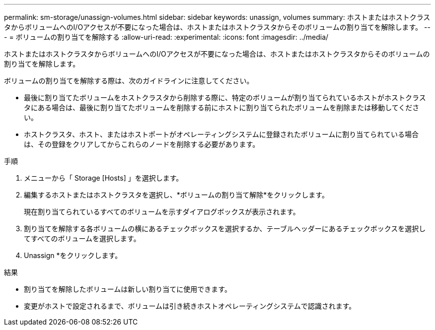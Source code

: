 ---
permalink: sm-storage/unassign-volumes.html 
sidebar: sidebar 
keywords: unassign, volumes 
summary: ホストまたはホストクラスタからボリュームへのI/Oアクセスが不要になった場合は、ホストまたはホストクラスタからそのボリュームの割り当てを解除します。 
---
= ボリュームの割り当てを解除する
:allow-uri-read: 
:experimental: 
:icons: font
:imagesdir: ../media/


[role="lead"]
ホストまたはホストクラスタからボリュームへのI/Oアクセスが不要になった場合は、ホストまたはホストクラスタからそのボリュームの割り当てを解除します。

ボリュームの割り当てを解除する際は、次のガイドラインに注意してください。

* 最後に割り当てたボリュームをホストクラスタから削除する際に、特定のボリュームが割り当てられているホストがホストクラスタにある場合は、最後に割り当てたボリュームを削除する前にホストに割り当てられたボリュームを削除または移動してください。
* ホストクラスタ、ホスト、またはホストポートがオペレーティングシステムに登録されたボリュームに割り当てられている場合は、その登録をクリアしてからこれらのノードを削除する必要があります。


.手順
. メニューから「 Storage [Hosts] 」を選択します。
. 編集するホストまたはホストクラスタを選択し、*ボリュームの割り当て解除*をクリックします。
+
現在割り当てられているすべてのボリュームを示すダイアログボックスが表示されます。

. 割り当てを解除する各ボリュームの横にあるチェックボックスを選択するか、テーブルヘッダーにあるチェックボックスを選択してすべてのボリュームを選択します。
. Unassign *をクリックします。


.結果
* 割り当てを解除したボリュームは新しい割り当てに使用できます。
* 変更がホストで設定されるまで、ボリュームは引き続きホストオペレーティングシステムで認識されます。

